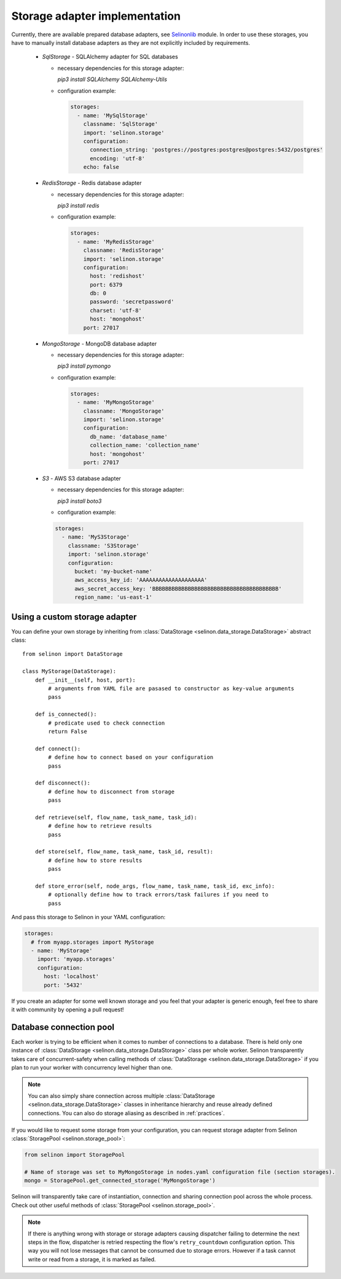 .. _storage:

Storage adapter implementation
------------------------------

Currently, there are available prepared database adapters, see `Selinonlib <https://github.com/selinon/selinonlib>`_ module. In order to use these storages, you have to manually install database adapters as they are not explicitly included by requirements.

  * `SqlStorage` - SQLAlchemy adapter for SQL databases

    * necessary dependencies for this storage adapter:

      `pip3 install SQLAlchemy SQLAlchemy-Utils`

    * configuration example:

      .. code-block:: yaml

        storages:
          - name: 'MySqlStorage'
            classname: 'SqlStorage'
            import: 'selinon.storage'
            configuration:
              connection_string: 'postgres://postgres:postgres@postgres:5432/postgres'
              encoding: 'utf-8'
            echo: false

  * `RedisStorage` - Redis database adapter

    * necessary dependencies for this storage adapter:

      `pip3 install redis`

    * configuration example:

      .. code-block:: yaml

        storages:
          - name: 'MyRedisStorage'
            classname: 'RedisStorage'
            import: 'selinon.storage'
            configuration:
              host: 'redishost'
              port: 6379
              db: 0
              password: 'secretpassword'
              charset: 'utf-8'
              host: 'mongohost'
            port: 27017

  * `MongoStorage` - MongoDB database adapter

    * necessary dependencies for this storage adapter:

      `pip3 install pymongo`

    * configuration example:

      .. code-block:: yaml

        storages:
          - name: 'MyMongoStorage'
            classname: 'MongoStorage'
            import: 'selinon.storage'
            configuration:
              db_name: 'database_name'
              collection_name: 'collection_name'
              host: 'mongohost'
            port: 27017

  * `S3` - AWS S3 database adapter

    * necessary dependencies for this storage adapter:

      `pip3 install boto3`

    * configuration example:

    .. code-block:: yaml

      storages:
        - name: 'MyS3Storage'
          classname: 'S3Storage'
          import: 'selinon.storage'
          configuration:
            bucket: 'my-bucket-name'
            aws_access_key_id: 'AAAAAAAAAAAAAAAAAAAA'
            aws_secret_access_key: 'BBBBBBBBBBBBBBBBBBBBBBBBBBBBBBBBBBBBBBB'
            region_name: 'us-east-1'


Using a custom storage adapter
##############################

You can define your own storage by inheriting from :class:`DataStorage <selinon.data_storage.DataStorage>` abstract class:

::

  from selinon import DataStorage

  class MyStorage(DataStorage):
      def __init__(self, host, port):
          # arguments from YAML file are pasased to constructor as key-value arguments
          pass

      def is_connected():
          # predicate used to check connection
          return False

      def connect():
          # define how to connect based on your configuration
          pass

      def disconnect():
          # define how to disconnect from storage
          pass

      def retrieve(self, flow_name, task_name, task_id):
          # define how to retrieve results
          pass

      def store(self, flow_name, task_name, task_id, result):
          # define how to store results
          pass

      def store_error(self, node_args, flow_name, task_name, task_id, exc_info):
          # optionally define how to track errors/task failures if you need to
          pass

And pass this storage to Selinon in your YAML configuration:

.. code-block:: yaml

  storages:
    # from myapp.storages import MyStorage
    - name: 'MyStorage'
      import: 'myapp.storages'
      configuration:
        host: 'localhost'
        port: '5432'

If you create an adapter for some well known storage and you feel that your adapter is generic enough, feel free to share it with community by opening a pull request!

Database connection pool
########################

Each worker is trying to be efficient when it comes to number of connections to a database. There is held only one instance of :class:`DataStorage <selinon.data_storage.DataStorage>` class per whole worker. Selinon transparently takes care of concurrent-safety when calling methods of :class:`DataStorage <selinon.data_storage.DataStorage>` if you plan to run your worker with concurrency level higher than one.


.. note::

  You can also simply share connection across multiple :class:`DataStorage <selinon.data_storage.DataStorage>` classes in inheritance hierarchy and reuse already defined connections. You can also do storage aliasing as described in :ref:`practices`.

If you would like to request some storage from your configuration, you can request storage adapter from Selinon :class:`StoragePool <selinon.storage_pool>`:

.. code-block:: python

   from selinon import StoragePool

   # Name of storage was set to MyMongoStorage in nodes.yaml configuration file (section storages).
   mongo = StoragePool.get_connected_storage('MyMongoStorage')

Selinon will transparently take care of instantiation, connection and sharing connection pool across the whole process. Check out other useful methods of :class:`StoragePool <selinon.storage_pool>`.


.. note::

  If there is anything wrong with storage or storage adapters causing dispatcher failing to determine the next steps in the flow, dispatcher is retried respecting the flow's ``retry_countdown`` configuration option. This way you will not lose messages that cannot be consumed due to storage errors. However if a task cannot write or read from a storage, it is marked as failed.
